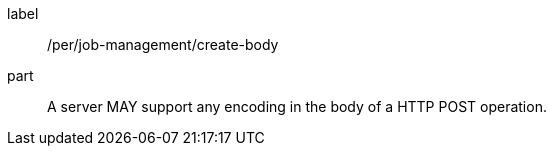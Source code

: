 [[per_job-management_create_body]]
[permission]
====
[%metadata]
label:: /per/job-management/create-body
part:: A server MAY support any encoding in the body of a HTTP POST operation.
====
